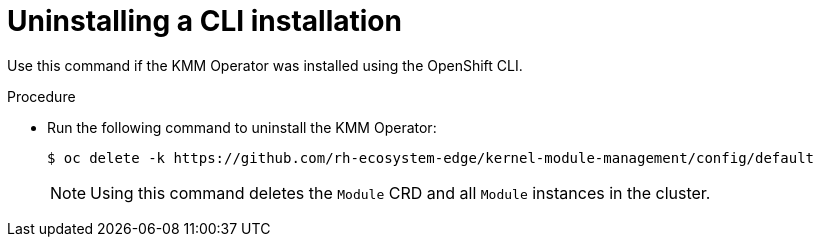 // * hardware_enablement/kmm-kernel-module-management.adoc

:_mod-docs-content-type: PROCEDURE
[id="kmm-uninstalling-kmmo-cli_{context}"]
= Uninstalling a CLI installation

Use this command if the KMM Operator was installed using the OpenShift CLI.

.Procedure

* Run the following command to uninstall the KMM Operator:
+
[source,terminal]
----
$ oc delete -k https://github.com/rh-ecosystem-edge/kernel-module-management/config/default
----
+
[NOTE]
====
Using this command deletes the ``Module`` CRD and all ``Module`` instances in the cluster.
====
